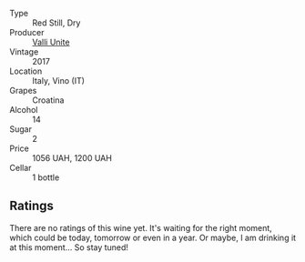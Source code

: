 #+attr_html: :class wine-main-image
[[file:/images/98/03f58c-cbbf-4c60-92a1-444f32fed355/2022-09-26-18-20-31-4BD7A0F5-E4A4-4A07-9D95-C7316332B272-1-102-o.webp]]

- Type :: Red Still, Dry
- Producer :: [[barberry:/producers/e970e575-0688-414a-9cbc-d125ac99dc7a][Valli Unite]]
- Vintage :: 2017
- Location :: Italy, Vino (IT)
- Grapes :: Croatina
- Alcohol :: 14
- Sugar :: 2
- Price :: 1056 UAH, 1200 UAH
- Cellar :: 1 bottle

** Ratings

There are no ratings of this wine yet. It's waiting for the right moment, which could be today, tomorrow or even in a year. Or maybe, I am drinking it at this moment... So stay tuned!

